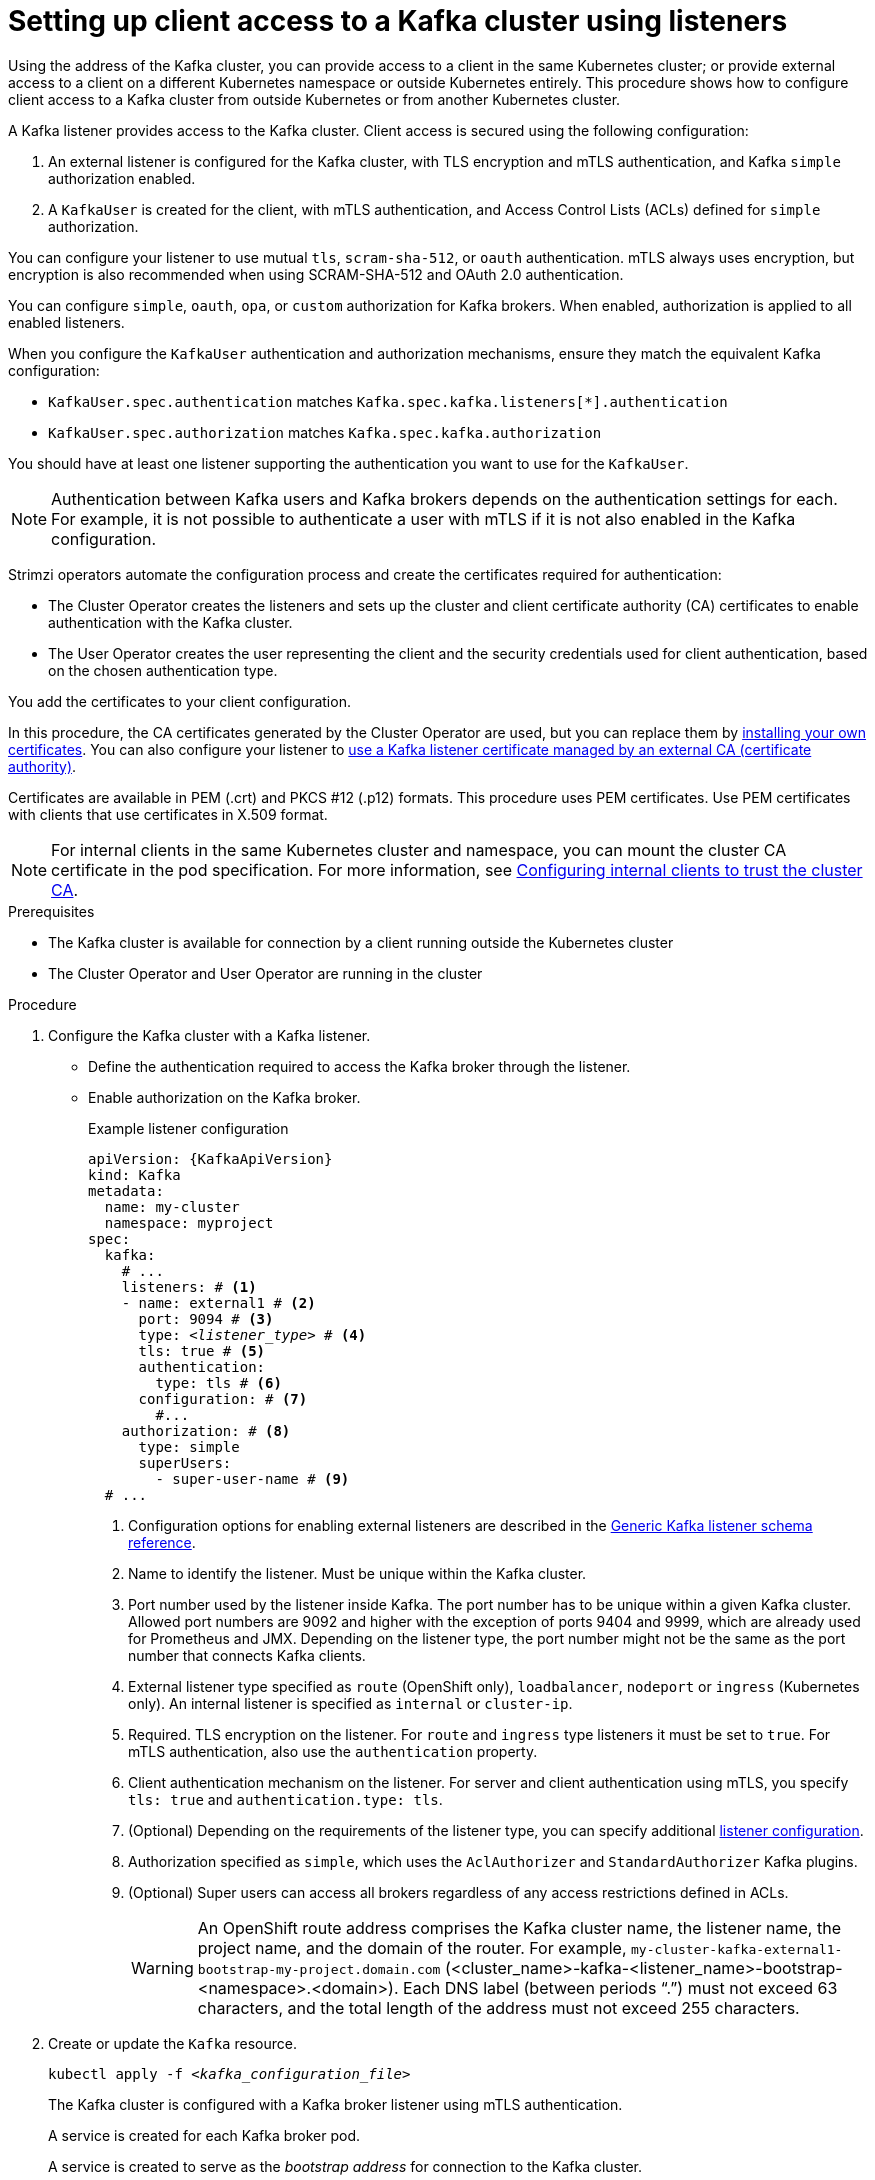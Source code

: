 // Module included in the following assemblies:
//
// deploying/assembly_deploy-verify.adoc
// getting-started.adoc

[id='setup-external-clients-{context}']
= Setting up client access to a Kafka cluster using listeners

[role="_abstract"]
Using the address of the Kafka cluster, you can provide access to a client in the same Kubernetes cluster; or provide external access to a client on a different Kubernetes namespace or outside Kubernetes entirely.
This procedure shows how to configure client access to a Kafka cluster from outside Kubernetes or from another Kubernetes cluster.

A Kafka listener provides access to the Kafka cluster.
Client access is secured using the following configuration:

. An external listener is configured for the Kafka cluster, with TLS encryption and mTLS authentication, and Kafka `simple` authorization enabled.
. A `KafkaUser` is created for the client, with mTLS authentication, and Access Control Lists (ACLs) defined for `simple` authorization.

You can configure your listener to use mutual `tls`, `scram-sha-512`, or `oauth` authentication.
mTLS always uses encryption, but encryption is also recommended when using SCRAM-SHA-512 and OAuth 2.0 authentication.

You can configure `simple`, `oauth`, `opa`, or `custom` authorization for Kafka brokers.
When enabled, authorization is applied to all enabled listeners.

When you configure the `KafkaUser` authentication and authorization mechanisms, ensure they match the equivalent Kafka configuration:

* `KafkaUser.spec.authentication` matches `Kafka.spec.kafka.listeners[*].authentication`
* `KafkaUser.spec.authorization` matches `Kafka.spec.kafka.authorization`

You should have at least one listener supporting the authentication you want to use for the `KafkaUser`.

NOTE: Authentication between Kafka users and Kafka brokers depends on the authentication settings for each.
For example, it is not possible to authenticate a user with mTLS if it is not also enabled in the Kafka configuration.

Strimzi operators automate the configuration process and create the certificates required for authentication:

* The Cluster Operator creates the listeners and sets up the cluster and client certificate authority (CA) certificates to enable authentication with the Kafka cluster.
* The User Operator creates the user representing the client and the security credentials used for client authentication, based on the chosen authentication type.

You add the certificates to your client configuration.

In this procedure, the CA certificates generated by the Cluster Operator are used, but you can replace them by xref:installing-your-own-ca-certificates-str[installing your own certificates].
You can also configure your listener to xref:proc-installing-certs-per-listener-{context}[use a Kafka listener certificate managed by an external CA (certificate authority)].

Certificates are available in PEM (.crt) and PKCS #12 (.p12) formats.
This procedure uses PEM certificates.
Use PEM certificates with clients that use certificates in X.509 format.

NOTE: For internal clients in the same Kubernetes cluster and namespace, you can mount the cluster CA certificate in the pod specification.
For more information, see xref:configuring-internal-clients-to-trust-cluster-ca-{context}[Configuring internal clients to trust the cluster CA].

.Prerequisites

* The Kafka cluster is available for connection by a client running outside the Kubernetes cluster
* The Cluster Operator and User Operator are running in the cluster

.Procedure

. Configure the Kafka cluster with a Kafka listener.
+
* Define the authentication required to access the Kafka broker through the listener.
* Enable authorization on the Kafka broker.
+
.Example listener configuration
[source,yaml,subs="+quotes,attributes"]
----
apiVersion: {KafkaApiVersion}
kind: Kafka
metadata:
  name: my-cluster
  namespace: myproject
spec:
  kafka:
    # ...
    listeners: # <1>
    - name: external1 # <2>
      port: 9094 # <3>
      type: _<listener_type>_ # <4>
      tls: true # <5>
      authentication:
        type: tls # <6>
      configuration: # <7>
        #...
    authorization: # <8>
      type: simple
      superUsers:
        - super-user-name # <9>
  # ...
----
<1> Configuration options for enabling external listeners are described in the link:{BookURLConfiguring}#type-GenericKafkaListener-reference[Generic Kafka listener schema reference^].
<2> Name to identify the listener. Must be unique within the Kafka cluster.
<3> Port number used by the listener inside Kafka. The port number has to be unique within a given Kafka cluster. Allowed port numbers are 9092 and higher with the exception of ports 9404 and 9999, which are already used for Prometheus and JMX. Depending on the listener type, the port number might not be the same as the port number that connects Kafka clients.
<4> External listener type specified as `route` (OpenShift only), `loadbalancer`, `nodeport` or `ingress` (Kubernetes only). An internal listener is specified as `internal` or `cluster-ip`.
<5> Required. TLS encryption on the listener. For `route` and `ingress` type listeners it must be set to `true`. For mTLS authentication, also use the `authentication` property. 
<6> Client authentication mechanism on the listener. For server and client authentication using mTLS, you specify `tls: true` and `authentication.type: tls`. 
<7> (Optional) Depending on the requirements of the listener type, you can specify additional link:{BookURLConfiguring}#type-GenericKafkaListenerConfiguration-reference[listener configuration^].
<8> Authorization specified as `simple`, which uses the `AclAuthorizer` and `StandardAuthorizer` Kafka plugins.
<9> (Optional) Super users can access all brokers regardless of any access restrictions defined in ACLs.
+
WARNING: An OpenShift route address comprises the Kafka cluster name, the listener name, the project name, and the domain of the router.
For example, `my-cluster-kafka-external1-bootstrap-my-project.domain.com` (<cluster_name>-kafka-<listener_name>-bootstrap-<namespace>.<domain>). 
Each DNS label (between periods "`.`") must not exceed 63 characters, and the total length of the address must not exceed 255 characters.

. Create or update the `Kafka` resource.
+
[source,shell,subs=+quotes]
----
kubectl apply -f _<kafka_configuration_file>_
----
+
The Kafka cluster is configured with a Kafka broker listener using mTLS authentication.
+
A service is created for each Kafka broker pod.
+
A service is created to serve as the _bootstrap address_ for connection to the Kafka cluster.
+
A service is also created as the _external bootstrap address_ for external connection to the Kafka cluster using `nodeport` listeners.
+
The cluster CA certificate to verify the identity of the kafka brokers is also created in the secret `_<cluster_name>_-cluster-ca-cert`.
+
NOTE: If you scale your Kafka cluster while using external listeners, it might trigger a rolling update of all Kafka brokers. This depends on the configuration.

. Retrieve the bootstrap address you can use to access the Kafka cluster from the status of the `Kafka` resource.
+
[source,shell,subs=+quotes]
kubectl get kafka _<kafka_cluster_name>_ -o=jsonpath='{.status.listeners[?(@.name=="_<listener_name>_")].bootstrapServers}{"\n"}'
+
For example:
+
[source,shell,subs=+quotes]
kubectl get kafka my-cluster -o=jsonpath='{.status.listeners[?(@.name=="external")].bootstrapServers}{"\n"}'
+
Use the bootstrap address in your Kafka client to connect to the Kafka cluster.

. Create or modify a user representing the client that requires access to the Kafka cluster.
+
* Specify the same authentication type as the `Kafka` listener.
* Specify the authorization ACLs for `simple` authorization.
+
.Example user configuration
[source,yaml,subs="+quotes,attributes"]
----
apiVersion: {KafkaUserApiVersion}
kind: KafkaUser
metadata:
  name: my-user
  labels:
    strimzi.io/cluster: my-cluster # <1>
spec:
  authentication:
    type: tls # <2>
  authorization:
    type: simple
    acls: # <3>
      - resource:
          type: topic
          name: my-topic
          patternType: literal
        operations:
          - Describe
          - Read
      - resource:
          type: group
          name: my-group
          patternType: literal
        operations:
          - Read
----
<1> The label must match the label of the Kafka cluster.
<2> Authentication specified as mutual `tls`.
<3> Simple authorization requires an accompanying list of ACL rules to apply to the user.
The rules define the operations allowed on Kafka resources based on the _username_ (`my-user`).

. Create or modify the `KafkaUser` resource.
+
[source,shell,subs="+quotes,attributes"]
kubectl apply -f _USER-CONFIG-FILE_
+
The user is created, as well as a secret with the same name as the `KafkaUser` resource.
The secret contains a public and private key for mTLS authentication.
+
.Example secret
[source,yaml,subs="+quotes,attributes"]
----
apiVersion: v1
kind: Secret
metadata:
  name: my-user
  labels:
    strimzi.io/kind: KafkaUser
    strimzi.io/cluster: my-cluster
type: Opaque
data:
  ca.crt: _<public_key>_ # Public key of the clients CA
  user.crt: _<user_certificate>_ # Public key of the user
  user.key: _<user_private_key>_ # Private key of the user
  user.p12: _<store>_ # PKCS #12 store for user certificates and keys
  user.password: _<password_for_store>_ # Protects the PKCS #12 store
----

. Extract the cluster CA certificate from the `_<cluster_name>_-cluster-ca-cert` secret of the Kafka cluster.
+
[source,shell,subs="+quotes"]
kubectl get secret _<cluster_name>_-cluster-ca-cert -o jsonpath='{.data.ca\.crt}' | base64 -d > ca.crt

. Extract the user CA certificate from the `_<user_name>_` secret.
+
[source,shell,subs="+quotes"]
kubectl get secret _<user_name>_ -o jsonpath='{.data.user\.crt}' | base64 -d > user.crt

. Extract the private key of the user from the `_<user_name>_` secret.
+
[source,shell,subs="+quotes"]
kubectl get secret _<user_name>_ -o jsonpath='{.data.user\.key}' | base64 -d > user.key

. Configure your client with the bootstrap address hostname and port for connecting to the Kafka cluster:
+
[source,env,subs="+quotes,attributes"]
----
props.put(ConsumerConfig.BOOTSTRAP_SERVERS_CONFIG, "_<hostname>:<port>_");
----

. Configure your client with the truststore credentials to verify the identity of the Kafka cluster.
+
Specify the public cluster CA certificate.  
+
.Example truststore configuration
[source,env,subs="+quotes,attributes"]
----
props.put(CommonClientConfigs.SECURITY_PROTOCOL_CONFIG, "SSL");
props.put(SslConfigs.SSL_TRUSTSTORE_TYPE_CONFIG, "PEM");
props.put(SslConfigs.SSL_TRUSTSTORE_CERTIFICATES_CONFIG, "_<ca.crt_file_content>_");
----
+
SSL is the specified security protocol for mTLS authentication.
Specify `SASL_SSL` for SCRAM-SHA-512 authentication over TLS.
PEM is the file format of the truststore. 

. Configure your client with the keystore credentials to verify the user when connecting to the Kafka cluster.
+
Specify the public certificate and private key. 
+
.Example keystore configuration
[source,env,subs="+quotes,attributes"]
----
props.put(CommonClientConfigs.SECURITY_PROTOCOL_CONFIG, "SSL");
props.put(SslConfigs.SSL_KEYSTORE_TYPE_CONFIG, "PEM");
props.put(SslConfigs.SSL_KEYSTORE_CERTIFICATE_CHAIN_CONFIG, "_<user.crt_file_content>_");
props.put(SslConfigs.SSL_KEYSTORE_KEY_CONFIG, "_<user.key_file_content>_");
----
+
Add the keystore certificate and the private key directly to the configuration.
Add as a single-line format.
Between the `BEGIN CERTIFICATE` and `END CERTIFICATE` delimiters, start with a newline character (`\n`).
End each line from the original certificate with `\n` too.
+
.Example keystore configuration
[source,env,subs="+quotes,attributes"]
----
props.put(SslConfigs.SSL_KEYSTORE_CERTIFICATE_CHAIN_CONFIG, "-----BEGIN CERTIFICATE----- \n__<user_certificate_content_line_1>__\n__<user_certificate_content_line_n>__\n-----END CERTIFICATE---");
props.put(SslConfigs.SSL_KEYSTORE_KEY_CONFIG, "----BEGIN PRIVATE KEY-----\n__<user_key_content_line_1>__\n__<user_key_content_line_n>__\n-----END PRIVATE KEY-----");
----
+
[role="_additional-resources"]
.Additional resources
* xref:con-securing-kafka-authentication-str[]
* xref:con-securing-kafka-authorization-str[]
* If you are using an authorization server, you can use token-based authentication and authorization:
** xref:assembly-oauth-authentication_str[] 
** xref:assembly-oauth-authorization_str[]